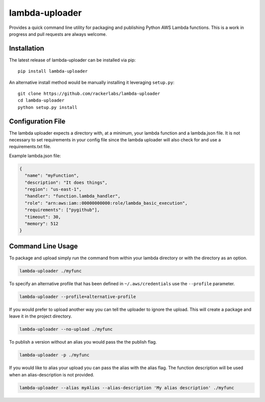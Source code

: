 lambda-uploader
===============

Provides a quick command line utility for packaging and publishing
Python AWS Lambda functions. This is a work in progress and pull
requests are always welcome.

Installation
~~~~~~~~~~~~

The latest release of lambda-uploader can be installed via pip:

::

    pip install lambda-uploader

An alternative install method would be manually installing it leveraging
``setup.py``:

::

    git clone https://github.com/rackerlabs/lambda-uploader
    cd lambda-uploader
    python setup.py install

Configuration File
~~~~~~~~~~~~~~~~~~

The lambda uploader expects a directory with, at a minimum, your lambda
function and a lambda.json file. It is not necessary to set requirements
in your config file since the lambda uploader will also check for and
use a requirements.txt file.

Example lambda.json file:

.. code:: json

    {
      "name": "myFunction",
      "description": "It does things",
      "region": "us-east-1",
      "handler": "function.lambda_handler",
      "role": "arn:aws:iam::00000000000:role/lambda_basic_execution",
      "requirements": ["pygithub"],
      "timeout": 30,
      "memory": 512
    }

Command Line Usage
~~~~~~~~~~~~~~~~~~

To package and upload simply run the command from within your lambda
directory or with the directory as an option.

.. code:: shell

    lambda-uploader ./myfunc

To specify an alternative profile that has been defined in
``~/.aws/credentials`` use the ``--profile`` parameter.

.. code:: shell

    lambda-uploader --profile=alternative-profile

If you would prefer to upload another way you can tell the uploader to
ignore the upload. This will create a package and leave it in the
project directory.

.. code:: shell

    lambda-uploader --no-upload ./myfunc

To publish a version without an alias you would pass the the publish
flag.

.. code:: shell

    lambda-uploader -p ./myfunc

If you would like to alias your upload you can pass the alias with the
alias flag. The function description will be used when an
alias-description is not provided.

.. code:: shell

    lambda-uploader --alias myAlias --alias-description 'My alias description' ./myfunc

